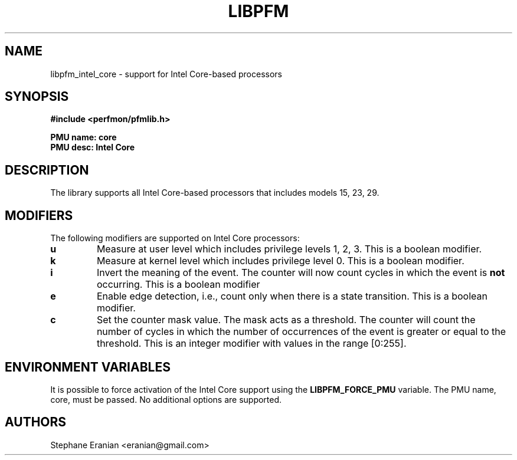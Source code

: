 .TH LIBPFM 4  "September, 2009" "" "Linux Programmer's Manual"
.SH NAME
libpfm_intel_core - support for Intel Core-based processors
.SH SYNOPSIS
.nf
.B #include <perfmon/pfmlib.h>
.sp
.B PMU name: core
.B PMU desc: Intel Core
.sp
.SH DESCRIPTION
The library supports all Intel Core-based processors that includes models 15, 23, 29.

.SH MODIFIERS
The following modifiers are supported on Intel Core processors:
.TP
.B u
Measure at user level which includes privilege levels 1, 2, 3. This is a boolean modifier.
.TP
.B k
Measure at kernel level which includes privilege level 0. This is a boolean modifier.
.TP
.B i
Invert the meaning of the event. The counter will now count cycles in which the event is \fBnot\fR
occurring. This is a boolean modifier
.TP
.B e
Enable edge detection, i.e., count only when there is a state transition. This is a boolean modifier.
.TP
.B c
Set the counter mask value. The mask acts as a threshold. The counter will count the number of cycles
in which the number of occurrences of the event is greater or equal to the threshold. This is an integer
modifier with values in the range [0:255].

.SH ENVIRONMENT VARIABLES
It is possible to force activation of the Intel Core support using the \fBLIBPFM_FORCE_PMU\fR variable.
The PMU name, core, must be passed. No additional options are supported.
.SH AUTHORS
.nf
Stephane Eranian <eranian@gmail.com>
.if
.PP
